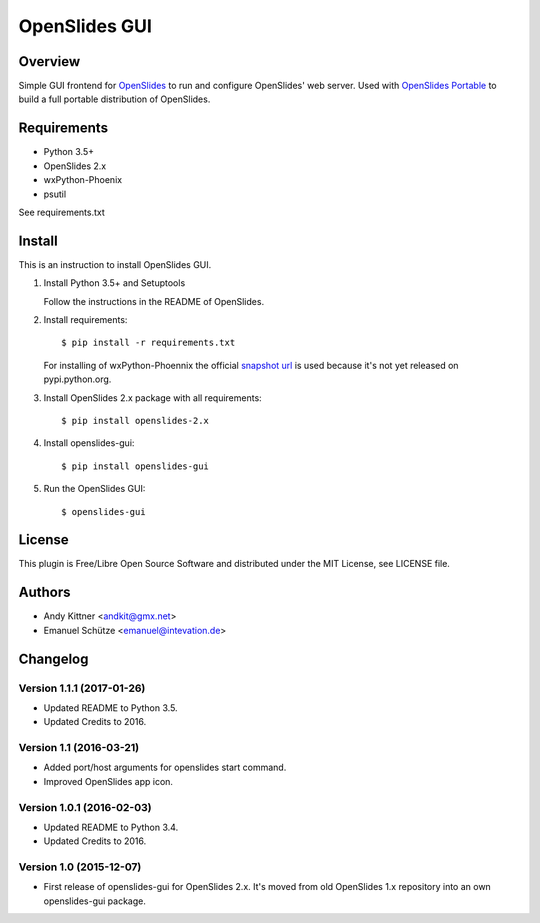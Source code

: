 ================
 OpenSlides GUI
================

Overview
========

Simple GUI frontend for `OpenSlides <http://openslides.org/>`_ to run and configure OpenSlides' web server.
Used with `OpenSlides Portable <https://github.com/OpenSlides/openslides-portable>`_ to build a full portable distribution of OpenSlides.


Requirements
============

- Python 3.5+
- OpenSlides 2.x
- wxPython-Phoenix
- psutil

See requirements.txt


Install
=======

This is an instruction to install OpenSlides GUI.

1. Install Python 3.5+ and Setuptools

   Follow the instructions in the README of OpenSlides.


2. Install requirements::

   $ pip install -r requirements.txt


   For installing of wxPython-Phoennix the official `snapshot url <http://wxpython.org/Phoenix/snapshot-builds>`_
   is used because it's not yet released on pypi.python.org.


3. Install OpenSlides 2.x package with all requirements::

   $ pip install openslides-2.x


4. Install openslides-gui::

   $ pip install openslides-gui


5. Run the OpenSlides GUI::

   $ openslides-gui


License
=======

This plugin is Free/Libre Open Source Software and distributed under the
MIT License, see LICENSE file.


Authors
=======

* Andy Kittner <andkit@gmx.net>
* Emanuel Schütze <emanuel@intevation.de>


Changelog
=========

Version 1.1.1 (2017-01-26)
-------------------------
* Updated README to Python 3.5.
* Updated Credits to 2016.

Version 1.1 (2016-03-21)
------------------------
* Added port/host arguments for openslides start command.
* Improved OpenSlides app icon.

Version 1.0.1 (2016-02-03)
--------------------------
* Updated README to Python 3.4.
* Updated Credits to 2016.

Version 1.0 (2015-12-07)
------------------------
* First release of openslides-gui for OpenSlides 2.x.
  It's moved from old OpenSlides 1.x repository into an own openslides-gui package.
